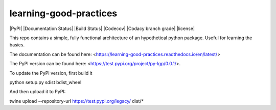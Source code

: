learning-good-practices
=======================

|PyPI| |Documentation Status| |Build Status| |Codecov| |Codacy branch grade| |license| 

This repo contains a simple, fully functional architecture of an hypothetical python package. Useful for learning the basics.

The documentation can be found here: <https://learning-good-practices.readthedocs.io/en/latest/>

The PyPI version can be found here: <https://test.pypi.org/project/py-lgp/0.0.1/>.

To update the PyPI version, first build it

.. code-block:: python

python setup.py sdist bdist_wheel


And then upload it to PyPI:

.. code-block:: python

twine upload --repository-url https://test.pypi.org/legacy/ dist/*
